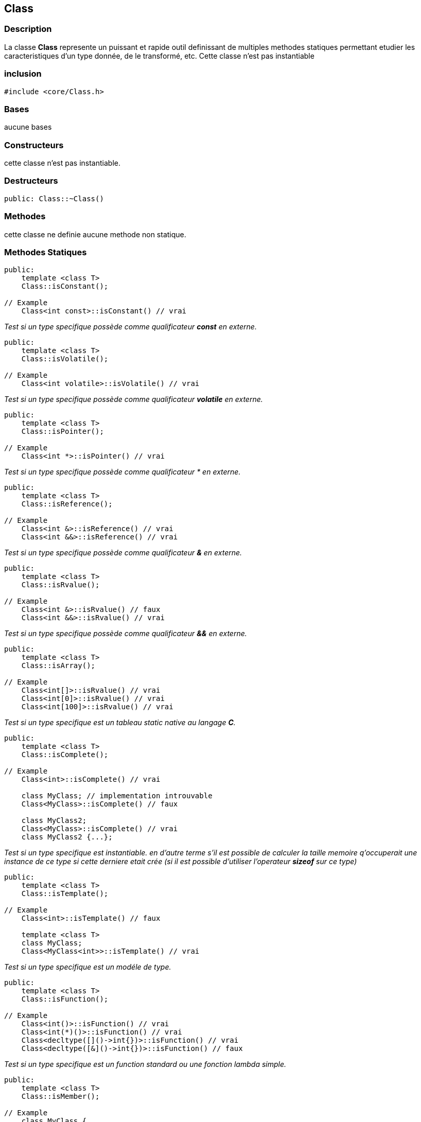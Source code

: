 == Class

=== Description
La classe *Class* represente un puissant et rapide outil definissant de multiples methodes statiques permettant etudier les caracteristiques d'un type
donnée, de le transformé, etc. Cette classe n'est pas instantiable

=== inclusion
[source,c++]
----
#include <core/Class.h>
----

=== Bases
aucune bases

=== Constructeurs
cette classe n'est pas instantiable.

=== Destructeurs
[source,c++]
----
public: Class::~Class()
----

=== Methodes
cette classe ne definie aucune methode non statique.

=== Methodes Statiques

[#_is_constant]
[source,c++]
----
public:
    template <class T>
    Class::isConstant();

// Example
    Class<int const>::isConstant() // vrai
----
_Test si un type specifique possède comme qualificateur *const* en externe._

[#_is_volatile]
[source,c++]
----
public:
    template <class T>
    Class::isVolatile();

// Example
    Class<int volatile>::isVolatile() // vrai
----
_Test si un type specifique possède comme qualificateur *volatile* en externe._

[#_is_pointer]
[source,c++]
----
public:
    template <class T>
    Class::isPointer();

// Example
    Class<int *>::isPointer() // vrai
----
_Test si un type specifique possède comme qualificateur &#42; en externe._

[#_is_reference]
[source,c++]
----
public:
    template <class T>
    Class::isReference();

// Example
    Class<int &>::isReference() // vrai
    Class<int &&>::isReference() // vrai
----
_Test si un type specifique possède comme qualificateur *&* en externe._

[#_is_rvalue]
[source,c++]
----
public:
    template <class T>
    Class::isRvalue();

// Example
    Class<int &>::isRvalue() // faux
    Class<int &&>::isRvalue() // vrai
----
_Test si un type specifique possède comme qualificateur *&&* en externe._

[#_is_array]
[source,c++]
----
public:
    template <class T>
    Class::isArray();

// Example
    Class<int[]>::isRvalue() // vrai
    Class<int[0]>::isRvalue() // vrai
    Class<int[100]>::isRvalue() // vrai
----
_Test si un type specifique est un tableau static native au langage *C*._

[#_is_complete]
[source,c++]
----
public:
    template <class T>
    Class::isComplete();

// Example
    Class<int>::isComplete() // vrai

    class MyClass; // implementation introuvable
    Class<MyClass>::isComplete() // faux

    class MyClass2;
    Class<MyClass>::isComplete() // vrai
    class MyClass2 {...};
----
_Test si un type specifique est instantiable. en d'autre terme s'il est possible de calculer la taille memoire q'occuperait une instance de ce type si cette derniere etait crée (si il est possible d'utiliser l'operateur *sizeof* sur ce type)_

[#_is_template]
[source,c++]
----
public:
    template <class T>
    Class::isTemplate();

// Example
    Class<int>::isTemplate() // faux

    template <class T>
    class MyClass;
    Class<MyClass<int>>::isTemplate() // vrai
----
_Test si un type specifique est un modéle de type._

[#_is_function]
[source,c++]
----
public:
    template <class T>
    Class::isFunction();

// Example
    Class<int()>::isFunction() // vrai
    Class<int(*)()>::isFunction() // vrai
    Class<decltype([]()->int{})>::isFunction() // vrai
    Class<decltype([&]()->int{})>::isFunction() // faux
----
_Test si un type specifique est un function standard ou une fonction lambda simple._

[#_is_member]
[source,c++]
----
public:
    template <class T>
    Class::isMember();

// Example
    class MyClass {
    public:
        void method() {}
        static void staticMethod() {}
    };
    ClassOf(&MyClass::method)::isMember() // vrai
    ClassOf(&MyClass::staticMethod)::isMember() // vrai
----
_Test si un type specifique est celui d'un des membre (attributs, methodes, etc.) d'une structure non-enumerable c++ (class, union, struct)._

[#_is_function_member]
[source,c++]
----
public:
    template <class T>
    Class::isFunctionMember();

// Example
    class MyClass {
    public:
        void method() {}
        static void staticMethod() {}
    };
    ClassOf(&MyClass::method)::isMember() // vrai
    ClassOf(&MyClass::staticMethod)::isMember() // faux
----
_Test si un type specifique est celui d'une function membre (methodes non-statiques) d'une structure non-enumerable c++ (class, union, struct)._

[#_is_abstract]
[source,c++]
----
public:
    template <class T>
    Class::isAbstract();
----
_Test si un type specifique est type abstrait (un type donc certaines des methods sont purement virtuelle)._

[#_is_class]
[source,c++]
----
public:
    template <class T>
    Class::isClass();
----
_Test si un type specifique est une structure non-enumerable c++ (class, union, struct)._

[#_is_enum]
[source,c++]
----
public:
    template <class T>
    Class::isEnum();
----
_Test si un type specifique est une structure enumerable c++ (enum, enum class)._

[#_is_detructible]
[source,c++]
----
public:
    template <class T>
    Class::isDestructible();
----
_Test si un type specifique definie ou herite d'un destructeur._

[#_is_final]
[source,c++]
----
public:
    template <class T>
    Class::isFinal();
----
_Test si un type specifique est final (ne peut plus être la base d'aucune classe)._

[#_is_empty]
[source,c++]
----
public:
    template <class T>
    Class::isEmpty();
----
_Test si un type specifique est vide (une structure vide, sans attributes, ni methodes)._

[#_is_literal]
[source,c++]
----
public:
    template <class T>
    Class::isLiteral();
----
_Test si un type specifique est un type literal._

[#_is_polymorphic]
[source,c++]
----
public:
    template <class T>
    Class::isPolymorphic();
----
_Test si un type specifique est un type polymorphique._

[#_is_trivial]
[source,c++]
----
public:
    template <class T>
    Class::isTrivial();
----
_Test si un type specifique est un type trivale._

[#_is_integer]
[source,c++]
----
public:
    template <class T>
    Class::isInteger();
----
_Test si un type specifique est un numbre entier (int, long, long long, unsigned ...)._

[#_is_floating]
[source,c++]
----
public:
    template <class T>
    Class::isFloating();
----
_Test si un type specifique est un nombre à virgule flotante (float, double, long double, ...)._

[#_is_number]
[source,c++]
----
public:
    template <class T>
    Class::isNumber();
----
_Test si un type specifique est un nombre entier ou à virgule flotante._

[#_is_integral]
[source,c++]
----
public:
    template <class T>
    Class::isIntegral();
----
_Test si un type specifique est une valeur enumerable (xref:_is_integer[entier], xref:_is_enum[enumeration], xref:_is_boolean[booléen], xref:_is_character[cactères]). en d'autre terme
un type supporté par la structure de controle *switch(...) { case: ... }*._

[#_is_boolean]
[source,c++]
----
public:
    template <class T>
    Class::isBoolean();
----
_Test si un type specifique est une valeur booléenne (bool)._

[#_is_character]
[source,c++]
----
public:
    template <class T>
    Class::isCharacter();
----
_Test si un type specifique est un caractère (char, unsigned char, char8_t, char16_t, char32_t, wchar_t, etc.)._

[#_is_void]
[source,c++]
----
public:
    template <class T>
    Class::isVoid();
----
_Test si un type specifique est le vide (void)._

[#_is_primitive]
[source,c++]
----
public:
    template <class T>
    Class::isPrimitive();
----
_Test si un type specifique est type primitif au language *C++* (entier, flotant, caractère, booléen, etc.)._

[#_is_string]
[source,c++]
----
public:
    template <class T>
    Class::isString;
----
_Test si un type specifique est chaine de caractère primitive du language *C++*.
Une chaine de caractère est un xref:_is_pointer[pointeur vers un caractère] ou un xref:_is_array[tableau de caractères]_

[#_is_slimmed]
[source,c++]
----
public:
    template <class T>
    Class::isSlimmed;

// Example
Class<int>::isSlimmed() // vrai
Class<int*>::isSlimmed() // vrai
Class<int[100]>::isSlimmed() // vrai
Class<int const>::isSlimmed() // faux
Class<int const *>::isSlimmed() // faux
Class<int* const**>::isSlimmed() // faux
----
_Test si un type specifique est ne possède aucun qualificateurs comme xref:_is_constant[*const*], xref:_is_volatile[*volatile*], xref:_is_reference[*&*], xref:_is_rvalue[*&&*] en interne et en externe._

[#_support_eq]
[source,c++]
----
public:
    template <class T>
    Class::supportEQ();
----
_Test si un type specifique support (ou implemente) l'operateur equal to (*operator==*)._

[#_support_lt]
[source,c++]
----
public:
    template <class T>
    Class::supportLT();
----
_Test si un type specifique support (ou implemente) l'operateur less than (*operator<*)._

[#_is_contructible]
[source,c++]
----
public:
    template <class T>
    Class::isConstructible();
----
_Test si un type specifique implemente un constructeur par defaut._

[#_is_constructible_args]
[source,c++]
----
public:
    template <class T>
    Class::isConstructible<Args...>();
----
_Test si un type specifique implemente un constructeur qui accepte les valeurs specifiques comment argument._

[#_is_assignable]
[source,c++]
----
public:
    template <class T>
    Class::isAssignable<To>();
----
_Test si la valeur d'un type specifique peut être assigner à la valeur d'un autre type specifique._

[#_is_convertible]
[source,c++]
----
public:
    template <class T>
    Class::isConvertible<To>();
----
_Test si la valeur d'un type specifique peut être convertir en une valeur d'un autre type specifique._

[#_is_same]
[source,c++]
----
public:
    template <class T>
    Class::isSame<To>();
----
_Test si un type specifique similaire a un autre type._

[#_is_super]
[source,c++]
----
public:
    template <class T>
    Class::isSuper<ExtendsClass>();
----
_Test si un type specifique est la base d'un autre type specifique._

[#_is_extends]
[source,c++]
----
public:
    template <class T>
    Class::isExtends<SuperClass>();
----
_Test si un type specifique est une implementation d'un autre type specifique._

[#_is_callable]
[source,c++]
----
public:
    template <class T>
    Class::isCallable();
----
_Test si un type specifique est function ou une methode capable d'accepter des valeurs specifique comme arguments ou
que est une structure implementant l'operateur d'appel fonctionnelle (*operator()*) qui n'accepte pas d'arguments._

[#_is_callable_args]
[source,c++]
----
public:
    template <class T>
    Class::isCallable<Args...>();
----
_Test si un type specifique est function ou une methode capable d'accepter des valeurs specifique comme arguments ou
que est une structure implementant l'operateur d'appel fonctionnelle (*operator()*) qui accepte des valeurs specifiques comme arguments._

[#_instance_of]
[source,c++]
----
public:
    template <class T>
    Class::hasInstance(V);

// Example
Class<Object>::hasInstance(23) //  faux
Class<Object>::hasInstance((Integer)23) //  vrai
Class<Object>::hasInstance<Integer>(23) //  vrai
----
_Test si la valeur un type specifique appartient est aussi une instance d'un autre type specifique._

[#_is_all_is_true]
[source,c++]
----
public:
    Class::allIsTrue<bool...>();
----
_Test si toute les valeurs booléennes données sont vrai._

[#_one_is_true]
[source,c++]
----
public:
    Class::oneIsTrue<bool...>();
----
_Test si au moins une des valeurs booléennes données est vrai._

[#_is_new_instance]
[source,c++]
----
public:
    template <class T>
    Class::newInstance(Args...);
----
_Crée une nouvelle instance d'un type specifique en faisant appelle au constructeur accessible qui accepte les valeurs données en arguments._

=== Sous types

|===
| Alias | Description

| Class::Constant +
Class::Const
| Ajoute le qualificateur xref:_is_constant[*const*] a une type specifique


| Class::NoConstant +
Class::NConst +
Class::Mutable
| Supprime le qualificateur xref:_is_constant[*const*] a une type specifique

| Class::Volatile +
Class::Vol
| Ajoute le qualificateur xref:_is_volatile[*volatile*] a un type specifique

| Class::NoVolatile +
Class::NVol
| Supprime le qualificateur xref:_is_volatile[*volatile*] a un type specifique

| Class::ConstVolatile +
Class::CVol
| Ajoute les qualificateur xref:_is_constant[*const*] et xref:_is_volatile[*volatile*] a un type specifique

| Class::NoConstVolatile +
Class::NCVol
| Supprime les qualificateur xref:_is_constant[*const*] et xref:_is_volatile[*volatile*] a un type specifique

| Class::Pointer +
Class::Ptr
| Ajoute le qualificateur xref:_is_pointer[*&#42;*] a un type specifique

| Class::NoPointer +
Class::NPtr
| Supprime le qualificateur xref:_is_pointer[*&#42;*] a un type specifique

| Class::PointerTarget
| Le type cible par le pointeur

| Class::Reference +
Class::Ref
| Ajoute le qualificateur xref:_is_reference[*&*] a un type specifique

| Class::NoReference +
Class::NRef
| Supprime les qualificateurs xref:_is_reference[*&*] et *&&* a un type specifique

| Class::ConstReference +
Class::CRef
| Ajoute les qualificateurs xref:_is_constant[*const*] et xref:_is_reference[*&*] a un type specifique

| Class::NoConstReference +
Class::NCRef
| Supprime les qualificateurs xref:_is_constant[*const*] et xref:_is_reference[*&*] et xref:_is_rvalue[*&&*] a un type specifique

| Class::VolReference +
Class::VRef
| Ajoute les qualificateurs xref:_is_constant[*const*] et xref:_is_reference[*&*] a un type specifique

| Class::NoVolReference +
Class::NVRef
| Supprime les qualificateurs xref:_is_volatile[*volatile*] et xref:_is_reference[*&*] et xref:_is_rvalue[*&&*] a un type specifique

| Class::ConstVolReference +
Class::CVRef
| Ajoute les qualificateurs xref:_is_constant[*const*] et xref:_is_volatile[*volatile*] et xref:_is_reference[*&*] a un type specifique

| Class::NoConstVolReference +
Class::NCVRef
| Supprime les qualificateurs xref:_is_constant[*const*] et xref:_is_volatile[*volatile*] et xref:_is_reference[*&*] et xref:_is_rvalue[*&&*] a un type specifique

| Class::Rvalue
| Ajoute le qualificateur xref:_is_rvalue[*&&*] a un type specifique

| Class::Array
| Ajoute le qualificateur xref:_is_array[*[n]*] a un type specifique (où *n* represente la taille du tableau)

| Class::ArrayElement
| Le type d'element dans un tableau

| Class::Slim
| Supprime tout les qualificateurs (sauf xref:_is_pointer[*&#42;*] et xref:_is_array[*[n]*]) sur type specifique

| Class::Prim
| Type primitive compatible avec un type specifique

| Class::Cls
| Type object compatible avec un type specifique

| Class::ReturnType
| Type de la valeur retouné par un appel d'une instance d'un type specifique avec des valeurs specifiques
|===

Type Conditionnelle
|===
| Alias | Description
| Class::OnlyIf
| Ce modèle correspond a un type specifique si et seulement si la condition donnée est vrai.
Dans le cas contraire une erreur est donnée par le compilateur.

| Class::IfElse
| Ce modèle correspond a un type specifique si et seulement si la condition donnée est vrai.
Dans le cas contraire il correspond au second type specifique.
|===

=== Constantes
|===
| Declaration | Description

| MEMORY_SIZE
| La taille memoire en octet que peut occuper une instance d'un type specifique. Cette valeur peut etre *0* si le type est incomplet ou void

|===

=== Macro
[#_class_of]
.ClassOf
[source, c++]
--
#define ClassOf(expr)

// Example
ClassOf(23) // Class<int>
ClassOf(23L) // Class<long>
ClassOf("23") // Class<char[3]> ('2', '3', '\0')
ClassOf(true) // Class<bool>

ClassOf(45)::hasInstance(12) // vrai
ClassOf(45)::hasInstance(23.5) // vrai
ClassOf(45)::hasInstance("23") // faux

ClassOf("23")::isArray() // vrai
ClassOf("23")::isPointer() // faux
ClassOf("23")::isString() // vrai
ClassOf("23"s)::isString() // faux
--

